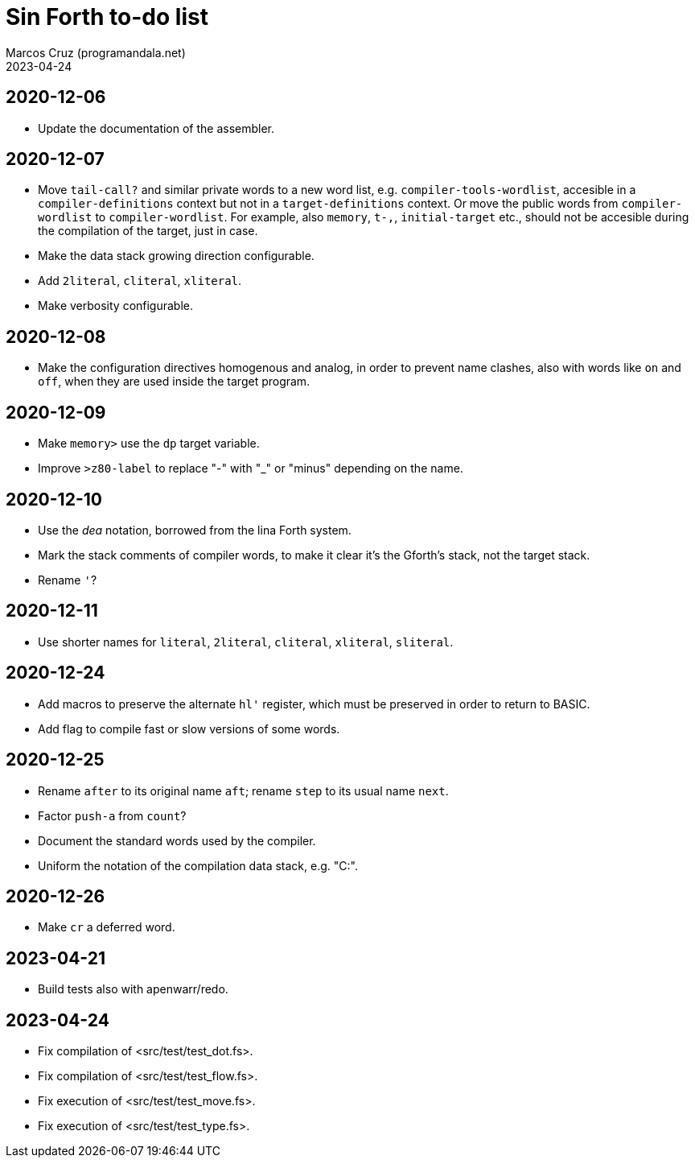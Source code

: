 = Sin Forth to-do list
:author: Marcos Cruz (programandala.net)
:revdate: 2023-04-24

// Last modified: 20230424T1104+0200.

// This file is part of Sin Forth
// by Marcos Cruz (programandala.net), 2010/2023.

// This file is in AsciiDoc format (https://asciidoctor.org).

== 2020-12-06

- Update the documentation of the assembler.

== 2020-12-07

- Move `tail-call?` and similar private words to a new word list, e.g.
  `compiler-tools-wordlist`, accesible in a `compiler-definitions` context but
  not in a `target-definitions` context. Or move the public words from
  `compiler-wordlist` to `compiler-wordlist`. For example, also `memory`,
  `t-,`, `initial-target` etc., should not be accesible during the
  compilation of the target, just in case.
- Make the data stack growing direction configurable.
- Add `2literal`, `cliteral`, `xliteral`.
- Make verbosity configurable.

== 2020-12-08

- Make the configuration directives homogenous and analog, in order to
  prevent name clashes, also with words like `on` and `off`,  when
  they are used inside the target program.

== 2020-12-09

- Make `memory>` use the `dp` target variable.
- Improve `>z80-label` to replace "-" with "_" or "minus" depending on
  the name.

== 2020-12-10

- Use the _dea_ notation, borrowed from the lina Forth system.
- Mark the stack comments of compiler words, to make it clear it's the
  Gforth's stack, not the target stack.
- Rename `'`?

== 2020-12-11

- Use shorter names for `literal`, `2literal`, `cliteral`, `xliteral`,
  `sliteral`.

== 2020-12-24

- Add macros to preserve the alternate `hl'` register, which must be
  preserved in order to return to BASIC.
- Add flag to compile fast or slow versions of some words.

== 2020-12-25

- Rename `after` to its original name `aft`; rename `step` to its
  usual name `next`.
- Factor `push-a` from `count`?
- Document the standard words used by the compiler.
- Uniform the notation of the compilation data stack, e.g. "C:".

== 2020-12-26

- Make `cr` a deferred word.

== 2023-04-21

- Build tests also with apenwarr/redo.

== 2023-04-24

- Fix compilation of <src/test/test_dot.fs>.
- Fix compilation of <src/test/test_flow.fs>.
- Fix execution of <src/test/test_move.fs>.
- Fix execution of <src/test/test_type.fs>.
